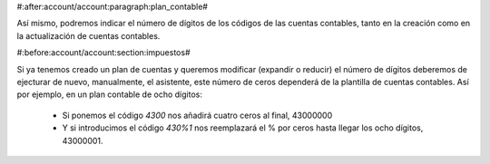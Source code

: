#:after:account/account:paragraph:plan_contable#

Así mismo, podremos indicar el número de dígitos de los códigos de las cuentas 
contables, tanto en la creación como en la actualización de cuentas contables.


#:before:account/account:section:impuestos#

Si ya tenemos creado un plan de cuentas y queremos modificar (expandir o reducir) 
el número de dígitos deberemos de ejecturar de nuevo, manualmente, el asistente, 
este número de ceros dependerá de la plantilla de cuentas contables. Así por 
ejemplo, en un plan contable de ocho dígitos:

 * Si ponemos el código *4300* nos añadirá cuatro ceros al final, 43000000
 * Y si introducimos el código *430%1* nos reemplazará el % por ceros hasta llegar 
   los ocho dígitos, 43000001.
